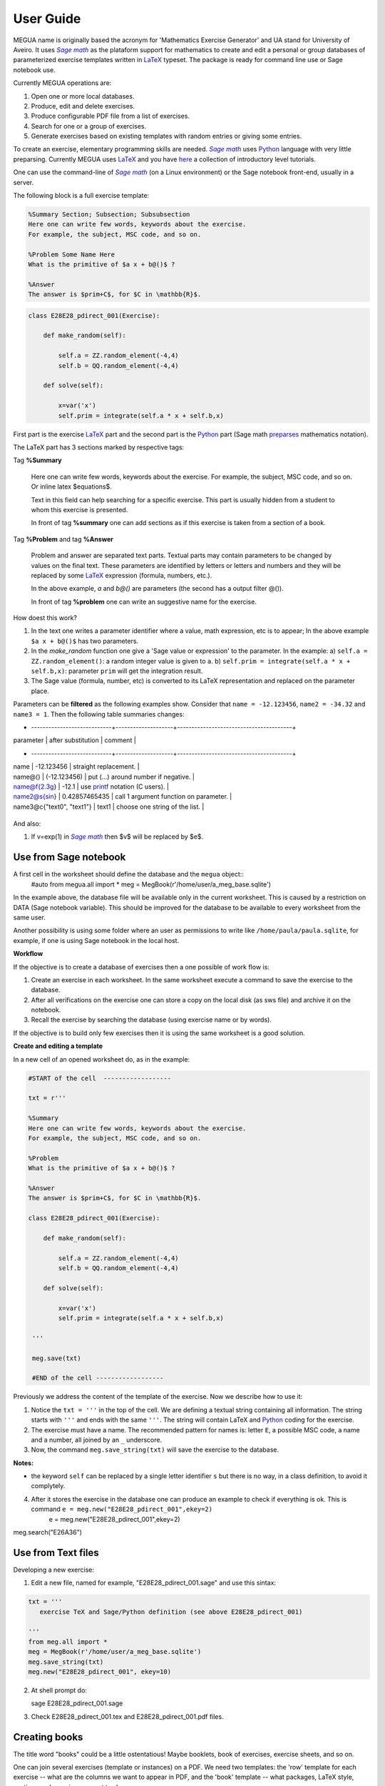 
.. _userguide:

User Guide
==========

MEGUA name is originally based the acronym for 'Mathematics Exercise Generator' and UA stand for University of Aveiro. 
It uses |sagemath|_ as the plataform support for mathematics to create and edit a personal 
or group databases of parameterized exercise templates written in LaTeX_ typeset. 
The package is ready for command line use or Sage notebook use. 
    
Currently MEGUA operations are:

1. Open one or more local databases.
2. Produce, edit and delete exercises.
3. Produce configurable PDF file from a list of exercises.
4. Search for one or a group of exercises.
5. Generate exercises based on existing templates with random entries or giving some entries.


To create an exercise, elementary programming skills are needed. |sagemath|_ uses Python_ language 
with very little preparsing. Currently MEGUA uses LaTeX_ and you have here_ a collection of introductory level tutorials.

One can use the command-line of |sagemath|_ (on a Linux environment) or the Sage notebook front-end, usually in a server.

.. |sagemath| replace:: *Sage math*
.. _sagemath: http://www.sagemath.org
.. _Python: http://www.python.org
.. _LaTeX: http://www.tug.org
.. _here: http://www.tug.org/begin.html

The following block is a full exercise template:

.. code-block:: latex

   %Summary Section; Subsection; Subsubsection
   Here one can write few words, keywords about the exercise.
   For example, the subject, MSC code, and so on.

   %Problem Some Name Here
   What is the primitive of $a x + b@()$ ?

   %Answer
   The answer is $prim+C$, for $C in \mathbb{R}$.

.. code-block:: python

   class E28E28_pdirect_001(Exercise):

       def make_random(self):

           self.a = ZZ.random_element(-4,4)
           self.b = QQ.random_element(-4,4)

       def solve(self):

           x=var('x')
           self.prim = integrate(self.a * x + self.b,x)

First part is the exercise LaTeX_ part and the second part is the Python_ part (Sage math preparses_ mathematics notation).


.. _preparses: http://www.sagemath.org/doc/reference/sage/misc/preparser.html


The LaTeX part has 3 sections marked by respective tags:

Tag **%Summary**

    Here one can write few words, keywords about the exercise.
    For example, the subject, MSC code, and so on. Or inline latex $equations$.

    Text in this field can help searching for a specific exercise. 
    This part is usually hidden from a student to whom this exercise is presented.

    In front of tag **%summary** one can add sections as if this exercise is taken from a section of a book.

Tag **%Problem** and tag **%Answer**

    Problem and answer are separated text parts.
    Textual parts may contain parameters to be changed by values on the final text. 
    These parameters are identified by letters or letters and numbers and they will be replaced by some LaTeX_ expression (formula, numbers, etc.). 

    In the above example, `a` and `b@()` are parameters (the second has a output filter @()). 

    In front of tag **%problem** one can write an suggestive name for the exercise.

How doest this work? 

1. In the text one writes a parameter identifier where a value, math expression, etc is to appear; 
   In the above example ``$a x + b@()$`` has two parameters.
2. In the *make_random* function one give a 'Sage value or expression' to the parameter.  In the example:
   a) ``self.a = ZZ.random_element()``: a random integer value is given to ``a``.
   b) ``self.prim = integrate(self.a * x + self.b,x)``: parameter ``prim`` will get the integration result.
3. The Sage value (formula, number, etc) is converted to its LaTeX representation and replaced on the parameter place.


.. _megvariables: 


Parameters can be **filtered** as the following examples show. Consider that ``name = -12.123456``, ``name2 = -34.32`` and
``name3 = 1``. Then the following table summaries changes:


+ ----------------------------+--------------------+----------------------------------------+
| parameter                   | after substitution | comment                                |
+ ----------------------------+--------------------+----------------------------------------+
| name                        |  -12.123456        | straight replacement.                  |
| name@()                     |  (-12.123456)      | put (...) around number if negative.   |
| name@f{2.3g}                | -12.1              | use printf_ notation (C users).        | 
| name2@s{sin}                | 0.42857465435      | call 1 argument function on parameter. |
| name3@c{"text0", "text1"}   | text1              | choose one string of the list.         |
+-----------------------------+--------------------+----------------------------------------+

.. _printf: http://docs.python.org/library/stdtypes.html#string-formatting

And also:

1. If v=exp(1) in |sagemath|_ then $v$ will be replaced by $e$. 
   


Use from Sage notebook
-----------------------

A first cell in the worksheet should define the database and the ``megua`` object::
   #auto
   from megua.all import *
   meg = MegBook(r'/home/user/a_meg_base.sqlite')

In the example above, the database file will be available only in the current worksheet. This is caused by a restriction 
on DATA (Sage notebook variable). This should be improved for the database to be available to every worksheet from the same user.

Another possibility is using some folder where an user as permissions to write like ``/home/paula/paula.sqlite``, for example, if one is using 
Sage notebook in the local host.

**Workflow**

If the objective is to create a database of exercises then a one possible of work flow is:

1. Create an exercise in each worksheet. In the same worksheet execute a command to save the exercise to the database.
2. After all verifications on the exercise one can store a copy on the local disk (as sws file) and archive it on the notebook. 
3. Recall the exercise by searching the database (using exercise name or by words).

If the objective is to build only few exercises then it is using the same worksheet is a good solution. 

**Create and editing a template**



In a new cell of an opened worksheet do, as in the example:

.. code-block:: python

   #START of the cell  ------------------
   
   txt = r'''

   %Summary
   Here one can write few words, keywords about the exercise.
   For example, the subject, MSC code, and so on.

   %Problem
   What is the primitive of $a x + b@()$ ?

   %Answer
   The answer is $prim+C$, for $C in \mathbb{R}$.

   class E28E28_pdirect_001(Exercise):

       def make_random(self):

           self.a = ZZ.random_element(-4,4)
           self.b = QQ.random_element(-4,4)

       def solve(self):

           x=var('x')
           self.prim = integrate(self.a * x + self.b,x)

    '''

    meg.save(txt)

    #END of the cell ------------------


Previously we address the content of the template of the exercise.
Now we describe how to use it:

1. Notice the ``txt = '''`` in the top of the cell. We are defining a textual string containing all information. The string starts with ``'''`` and ends with the same ``'''``. The string will contain LaTeX and Python_ coding for the exercise.
2. The exercise must have a name. The recommended pattern for names is: letter ``E``, a possible MSC code, a name and a number, all joined by an ``_`` underscore.
3. Now, the command ``meg.save_string(txt)`` will save the exercise to the database.

**Notes:**

* the keyword ``self`` can be replaced by a single letter identifier ``s`` but there is no way, in a class definition, to avoid it complytely.


4. After it stores the exercise in the database one can produce an example to check if everything is ok. This is command ``e = meg.new("E28E28_pdirect_001",ekey=2)``
    e = meg.new("E28E28_pdirect_001",ekey=2)



meg.search("E26A36")







Use from Text files
-------------------


Developing a new exercise:

1. Edit a new file, named for example, "E28E28_pdirect_001.sage" and use this sintax:

.. code-block:: python    

   txt = '''
      exercise TeX and Sage/Python definition (see above E28E28_pdirect_001)

   ''' 
   from meg.all import *
   meg = MegBook(r'/home/user/a_meg_base.sqlite')
   meg.save_string(txt)
   meg.new("E28E28_pdirect_001", ekey=10)


2. At shell prompt do::

   sage E28E28_pdirect_001.sage

3. Check E28E28_pdirect_001.tex and E28E28_pdirect_001.pdf files.

 




Creating books
--------------

The title word "books" could be a little ostentatious! Maybe booklets, book of exercises, exercise sheets, and so on.

One can join several exercises (template or instances) on a PDF. We need two templates: the 'row' template for each exercise --
what are the columns we want to appear in PDF, and the 'book' template -- what packages, LaTeX style, sections and exercise we want to
show.

In what follows, note that ``"""`` mark the beginning and end of the string in Python_. In the first example:


.. code-block:: python    

   #Full information from an exercise template

   all_details = """\\textbf{Name:}~\\verb+{{ exname }}+ \
   \n\n \\textbf{Summary} \n\n {{ summary }} \
   \n\n \\textbf{Problem template} \n\n {{ problemtemplate }} \
   \n\n \\textbf{Answer template} \n\n {{ answertemplate }} \
   \n\n \\begin{verbatim}\n{{ codetxt }}\n\\end{verbatim} \
   \n\n \\textbf{Problem Example } \n\n {{ problem }} \
   \n\n \\textbf{Answer Example } \n\n {{ answer }} \
   \n\n"""

we see the keyword names of every information that is stored about an exercise:

``exname``
   The given name to the exercise. Example ``E62L20_stochastic_001``.

``summary``
   The textual summary

``problemtemplate``
   The original problem text (template) without substitutions.

``answertemplate``
   The original answer text (template) without substitutions.

``problem``
   One sample of problem text with variables replace by proper values according to *make_random* function.

``answer``
   The related answer text with variables replace by proper values according to *solve* function.


Then we must define what the book look like using another template:

.. code-block:: latex

   #
   # Exemplo de ficheiro latex a ser usado como molde.
   #

   book_template = r"""
   \documentclass{article}
   \usepackage[utf8]{inputenc}
   \begin{document}

   {{ put_here("E26B05_DPpolinomio_001") }}

   {{ put_here("E26B05_DPexponencial_001") }}

   {{ put_here("E26B05_DPpotencia_001") }}

   {{ put_here("E26B05_DPlogaritmo_001") }}   

   {{ put_here("E26B05_DPracional_001") }}

   \end{document}
   """

Now we create the book using the string ``all_details`` that indicates what we want to show from each exercise and the string template 
``book_template``:


.. code-block:: python

   # Producing a book
   meg.template_fromstring(book_template,rowtemplate=all_details)


Another configurations
^^^^^^^^^^^^^^^^^^^^^^

Short configuration:

.. code-block:: python

   #Configuração curta: mostra apenas problem e answer

   modelo_curto = """\
   \n\n \\textbf{Problem Example } \n\n {{ problem }} \
   \n\n \\textbf{Answer Example } \n\n {{ answer }} \
   \n\n"""


With LaTeX package "exercise":


.. code-block:: latex

   # 
   # Using \usepackage{exercise}
   #

   model_exercicelist= """\
   \n\n \\Exercise \n {{ problem }} \
   \n\n \\Answer \n {{ answer }} \
   \n\n"""
   #proper for exercises at start and answers at the end.

   #
   # main latex file
   #

   file_exercicelist = r"""
   \documentclass{article}

   \usepackage[utf8]{inputenc}

   \usepackage{amsfonts}

   % ================
   % Exercise Package
   % ================
   \usepackage[lastexercise,answerdelayed]{exercise}
   \renewcommand{\AnswerListHeader}{\textbf{Resposta do ex.~\ExerciseHeaderNB\ ---\ }}
   \renewcommand{\theExercise}{\arabic{section}.\arabic{Exercise}} %texto da numeracao de cada exercicio
   \renewcounter{Exercise}[section] %permite re-iniciar Exercise=1 a cada chapter.

   \begin{document}

   %Isto é um teste.

   \section{Problemas}

   \begin{ExerciseList}

   {{ put_here("E26A36_PImediatas_001") }}

   {{ put_here("E26A36_PElementosSimples_001") }}

   {{ put_here("E26A36_PRacionais_001") }}

   \end{ExerciseList}


   \section{Soluções}

   \shipoutAnswer


   \end{document}
   """

   #
   #comando que gera o pdf e tex usando os moldes acima.
   #

   meg.template_fromstring(ficha_exercicelist,rowtemplate=modelo_exercicelist)



